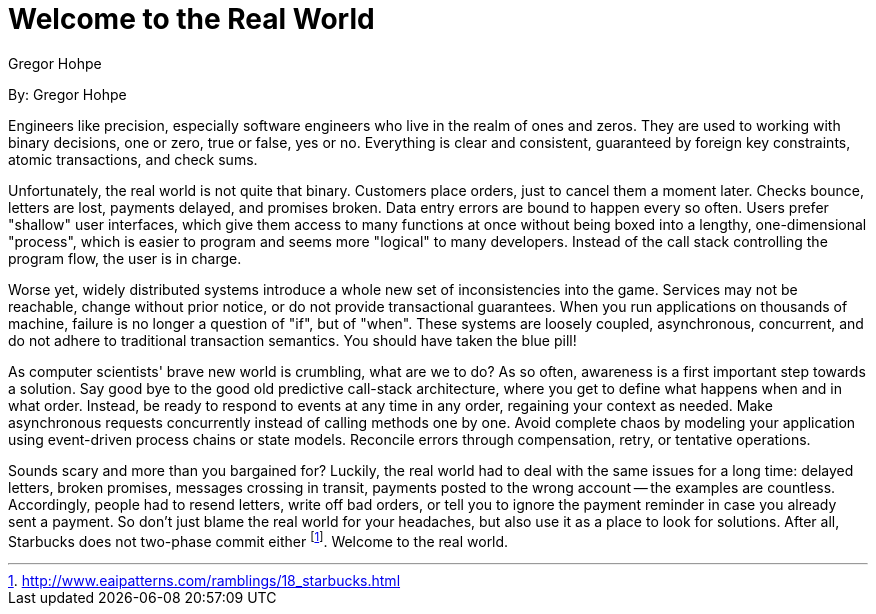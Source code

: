 = Welcome to the Real World
:author: Gregor Hohpe

By: {author}

Engineers like precision, especially software engineers who live in the realm of ones and zeros.
They are used to working with binary decisions, one or zero, true or false, yes or no.
Everything is clear and consistent, guaranteed by foreign key constraints, atomic transactions, and check sums.

Unfortunately, the real world is not quite that binary.
Customers place orders, just to cancel them a moment later.
Checks bounce, letters are lost, payments delayed, and promises broken.
Data entry errors are bound to happen every so often.
Users prefer "shallow" user interfaces, which give them access to many functions at once without being boxed into a lengthy, one-dimensional "process", which is easier to program and seems more "logical" to many developers.
Instead of the call stack controlling the program flow, the user is in charge.

Worse yet, widely distributed systems introduce a whole new set of inconsistencies into the game.
Services may not be reachable, change without prior notice, or do not provide transactional guarantees.
When you run applications on thousands of machine, failure is no longer a question of "if", but of "when".
These systems are loosely coupled, asynchronous, concurrent, and do not adhere to traditional transaction semantics.
You should have taken the blue pill!

As computer scientists' brave new world is crumbling, what are we to do?
As so often, awareness is a first important step towards a solution.
Say good bye to the good old predictive call-stack architecture, where you get to define what happens when and in what order.
Instead, be ready to respond to events at any time in any order, regaining your context as needed.
Make asynchronous requests concurrently instead of calling methods one by one.
Avoid complete chaos by modeling your application using event-driven process chains or state models.
Reconcile errors through compensation, retry, or tentative operations.

Sounds scary and more than you bargained for?
Luckily, the real world had to deal with the same issues for a long time: delayed letters, broken promises, messages crossing in transit, payments posted to the wrong account -- the examples are countless.
Accordingly, people had to resend letters, write off bad orders, or tell you to ignore the payment reminder in case you already sent a payment.
So don't just blame the real world for your headaches, but also use it as a place to look for solutions.
After all, Starbucks does not two-phase commit either footnote:[http://www.eaipatterns.com/ramblings/18_starbucks.html].
Welcome to the real world.
